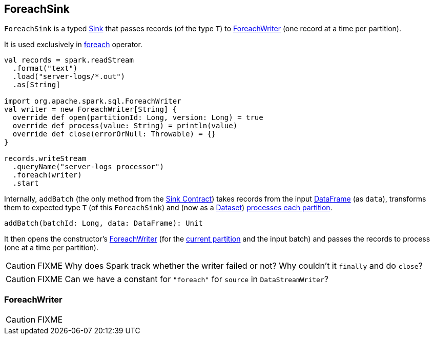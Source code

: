 == ForeachSink

`ForeachSink` is a typed <<Sink, Sink>> that passes records (of the type `T`) to <<ForeachWriter, ForeachWriter>> (one record at a time per partition).

It is used exclusively in link:spark-sql-streaming-DataStreamWriter.adoc#foreach[foreach] operator.

[source, scala]
----
val records = spark.readStream
  .format("text")
  .load("server-logs/*.out")
  .as[String]

import org.apache.spark.sql.ForeachWriter
val writer = new ForeachWriter[String] {
  override def open(partitionId: Long, version: Long) = true
  override def process(value: String) = println(value)
  override def close(errorOrNull: Throwable) = {}
}

records.writeStream
  .queryName("server-logs processor")
  .foreach(writer)
  .start
----

Internally, `addBatch` (the only method from the <<contract, Sink Contract>>) takes records from the input link:spark-sql-dataframe.adoc[DataFrame] (as `data`), transforms them to expected type `T` (of this `ForeachSink`) and (now as a link:spark-sql-dataset.adoc[Dataset]) link:spark-sql-dataset.adoc#foreachPartition[processes each partition].

[source, scala]
----
addBatch(batchId: Long, data: DataFrame): Unit
----

It then opens the constructor's <<ForeachWriter, ForeachWriter>> (for the link:spark-taskscheduler-taskcontext.adoc#getPartitionId[current partition] and the input batch) and passes the records to process (one at a time per partition).

CAUTION: FIXME Why does Spark track whether the writer failed or not? Why couldn't it `finally` and do `close`?

CAUTION: FIXME Can we have a constant for `"foreach"` for `source` in `DataStreamWriter`?

=== [[ForeachWriter]] ForeachWriter

CAUTION: FIXME
